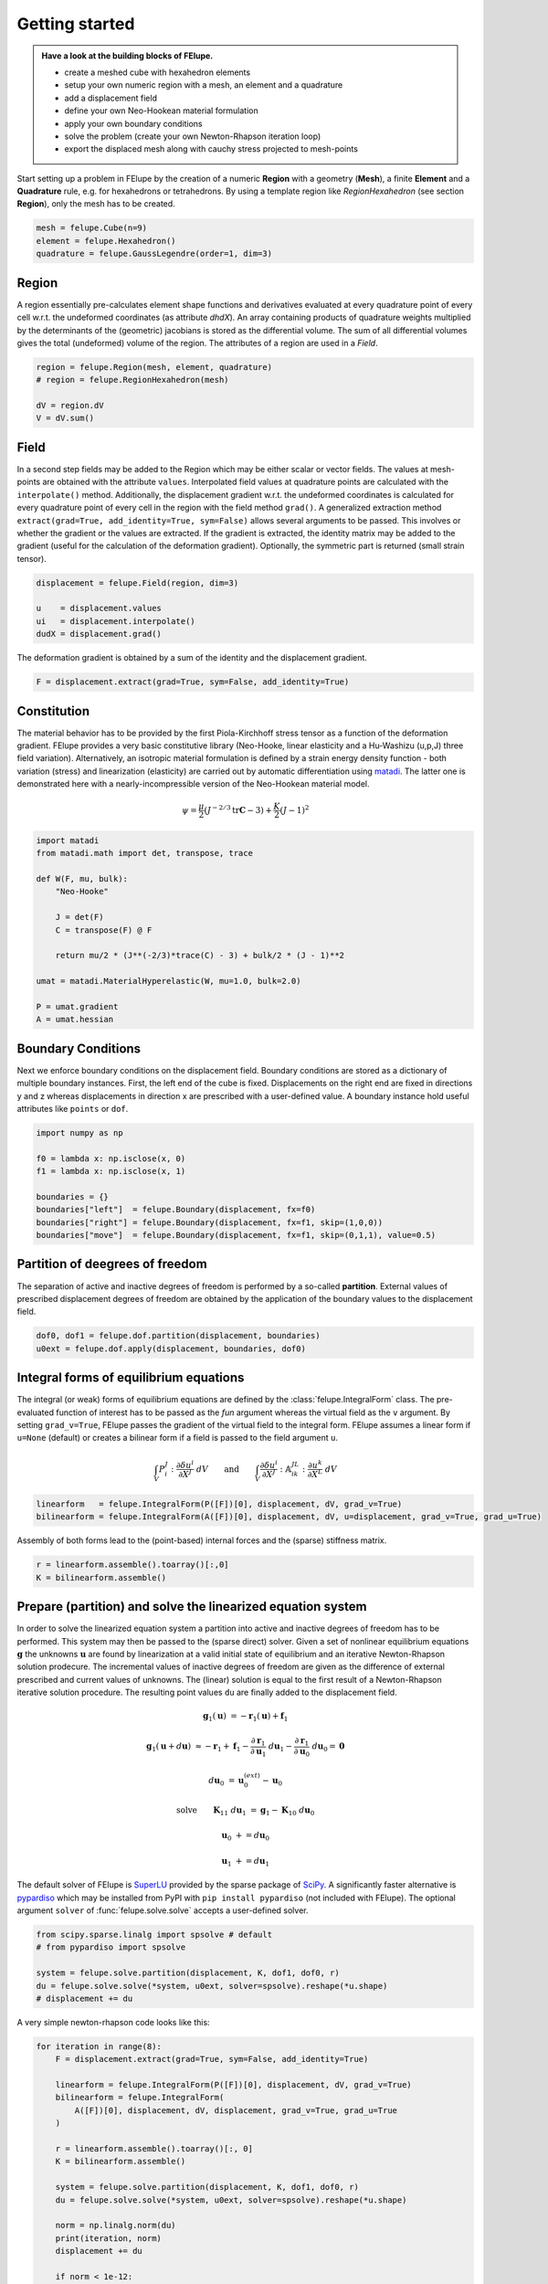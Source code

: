 Getting started
---------------

.. admonition:: Have a look at the building blocks of FElupe.
   :class: note

   * create a meshed cube with hexahedron elements
   
   * setup your own numeric region with a mesh, an element and a quadrature
   
   * add a displacement field
   
   * define your own Neo-Hookean material formulation
   
   * apply your own boundary conditions
   
   * solve the problem (create your own Newton-Rhapson iteration loop)
   
   * export the displaced mesh along with cauchy stress projected to mesh-points

Start setting up a problem in FElupe by the creation of a numeric **Region** with a geometry (**Mesh**), a finite **Element** and a **Quadrature** rule, e.g. for hexahedrons or tetrahedrons. By using a template region like `RegionHexahedron` (see section **Region**), only the mesh has to be created.

.. image:: images/region.svg
   :width: 600px


..  code-block:: python

    mesh = felupe.Cube(n=9)
    element = felupe.Hexahedron()
    quadrature = felupe.GaussLegendre(order=1, dim=3)


Region
~~~~~~

A region essentially pre-calculates element shape functions and derivatives evaluated at every quadrature point of every cell w.r.t. the undeformed coordinates (as attribute `dhdX`). An array containing products of quadrature weights multiplied by the determinants of the (geometric) jacobians is stored as the differential volume. The sum of all differential volumes gives the total (undeformed) volume of the region. The attributes of a region are used in a `Field`.

..  code-block:: python

    region = felupe.Region(mesh, element, quadrature)
    # region = felupe.RegionHexahedron(mesh)

    dV = region.dV
    V = dV.sum()


.. image:: images/undeformed_mesh.png
   :width: 600px


Field
~~~~~

In a second step fields may be added to the Region which may be either scalar or vector fields. The values at mesh-points are obtained with the attribute ``values``. Interpolated field values at quadrature points are calculated with the ``interpolate()`` method. Additionally, the displacement gradient w.r.t. the undeformed coordinates is calculated for every quadrature point of every cell in the region with the field method ``grad()``. A generalized extraction method ``extract(grad=True, add_identity=True, sym=False)`` allows several arguments to be passed. This involves or whether the gradient or the values are extracted. If the gradient is extracted, the identity matrix may be added to the gradient (useful for the calculation of the deformation gradient). Optionally, the symmetric part is returned (small strain tensor).

..  code-block:: python

    displacement = felupe.Field(region, dim=3)

    u    = displacement.values
    ui   = displacement.interpolate()
    dudX = displacement.grad()


The deformation gradient is obtained by a sum of the identity and the displacement gradient.

..  code-block:: python

    F = displacement.extract(grad=True, sym=False, add_identity=True)


Constitution
~~~~~~~~~~~~

The material behavior has to be provided by the first Piola-Kirchhoff stress tensor as a function of the deformation gradient. FElupe provides a very basic constitutive library (Neo-Hooke, linear elasticity and a Hu-Washizu (u,p,J) three field variation). Alternatively, an isotropic material formulation is defined by a strain energy density function - both variation (stress) and linearization (elasticity) are carried out by automatic differentiation using `matadi <https://github.com/adtzlr/matadi)>`_. The latter one is demonstrated here with a nearly-incompressible version of the Neo-Hookean material model.

.. math::

   \psi = \frac{\mu}{2} \left( J^{-2/3} \text{tr}\boldsymbol{C} - 3 \right) + \frac{K}{2} \left( J - 1 \right)^2


..  code-block:: python

    import matadi
    from matadi.math import det, transpose, trace

    def W(F, mu, bulk):
        "Neo-Hooke"

        J = det(F)
        C = transpose(F) @ F

        return mu/2 * (J**(-2/3)*trace(C) - 3) + bulk/2 * (J - 1)**2

    umat = matadi.MaterialHyperelastic(W, mu=1.0, bulk=2.0)

    P = umat.gradient
    A = umat.hessian


Boundary Conditions
~~~~~~~~~~~~~~~~~~~

Next we enforce boundary conditions on the displacement field. Boundary conditions are stored as a dictionary of multiple boundary instances. First, the left end of the cube is fixed. Displacements on the right end are fixed in directions y and z whereas displacements in direction x are prescribed with a user-defined value. A boundary instance hold useful attributes like ``points`` or ``dof``.

..  code-block:: python
    
    import numpy as np

    f0 = lambda x: np.isclose(x, 0)
    f1 = lambda x: np.isclose(x, 1)

    boundaries = {}
    boundaries["left"]  = felupe.Boundary(displacement, fx=f0)
    boundaries["right"] = felupe.Boundary(displacement, fx=f1, skip=(1,0,0))
    boundaries["move"]  = felupe.Boundary(displacement, fx=f1, skip=(0,1,1), value=0.5)

Partition of deegrees of freedom
~~~~~~~~~~~~~~~~~~~~~~~~~~~~~~~~

The separation of active and inactive degrees of freedom is performed by a so-called **partition**. External values of prescribed displacement degrees of freedom are obtained by the application of the boundary values to the displacement field.

..  code-block:: python
    
    dof0, dof1 = felupe.dof.partition(displacement, boundaries)
    u0ext = felupe.dof.apply(displacement, boundaries, dof0)


Integral forms of equilibrium equations
~~~~~~~~~~~~~~~~~~~~~~~~~~~~~~~~~~~~~~~

The integral (or weak) forms of equilibrium equations are defined by the :class:`felupe.IntegralForm` class. The pre-evaluated function of interest has to be passed as the `fun` argument whereas the virtual field as the ``v`` argument. By setting ``grad_v=True``, FElupe passes the gradient of the virtual field to the integral form. FElupe assumes a linear form if ``u=None`` (default) or creates a bilinear form if a field is passed to the field argument ``u``.

.. math::

   \int_V P_i^{\ J} : \frac{\partial \delta u^i}{\partial X^J} \ dV \qquad \text{and} \qquad \int_V \frac{\partial \delta u^i}{\partial X^J} : \mathbb{A}_{i\ k\ }^{\ J\ L} : \frac{\partial u^k}{\partial X^L} \ dV


..  code-block:: python

    linearform   = felupe.IntegralForm(P([F])[0], displacement, dV, grad_v=True)
    bilinearform = felupe.IntegralForm(A([F])[0], displacement, dV, u=displacement, grad_v=True, grad_u=True)


Assembly of both forms lead to the (point-based) internal forces and the (sparse) stiffness matrix.

..  code-block:: python

    r = linearform.assemble().toarray()[:,0]
    K = bilinearform.assemble()


Prepare (partition) and solve the linearized equation system
~~~~~~~~~~~~~~~~~~~~~~~~~~~~~~~~~~~~~~~~~~~~~~~~~~~~~~~~~~~~

In order to solve the linearized equation system a partition into active and inactive degrees of freedom has to be performed. This system may then be passed to the (sparse direct) solver. Given a set of nonlinear equilibrium equations :math:`\boldsymbol{g}` the unknowns :math:`\boldsymbol{u}` are found by linearization at a valid initial state of equilibrium and an iterative Newton-Rhapson solution prodecure. The incremental values of inactive degrees of freedom are given as the difference of external prescribed and current values of unknowns. The (linear) solution is equal to the first result of a Newton-Rhapson iterative solution procedure. The resulting point values ``du`` are finally added to the displacement field. 

.. math::

   \boldsymbol{g}_1(\boldsymbol{u}) &= -\boldsymbol{r}_1(\boldsymbol{u}) + \boldsymbol{f}_1

   \boldsymbol{g}_1(\boldsymbol{u} + d\boldsymbol{u}) &\approx -\boldsymbol{r}_1 + \boldsymbol{f}_1 - \frac{\partial \boldsymbol{r}_1}{\partial \boldsymbol{u}_1} \ d\boldsymbol{u}_1 - \frac{\partial \boldsymbol{r}_1}{\partial \boldsymbol{u}_0} \ d\boldsymbol{u}_0 = \boldsymbol{0}

   d\boldsymbol{u}_0 &= \boldsymbol{u}_0^{(ext)} - \boldsymbol{u}_0

   \text{solve} \qquad \boldsymbol{K}_{11}\ d\boldsymbol{u}_1 &= \boldsymbol{g}_1 - \boldsymbol{K}_{10}\ d\boldsymbol{u}_{0}

   \boldsymbol{u}_0 &+= d\boldsymbol{u}_0

   \boldsymbol{u}_1 &+= d\boldsymbol{u}_1


The default solver of FElupe is `SuperLU <https://docs.scipy.org/doc/scipy/reference/generated/scipy.sparse.linalg.spsolve.html#scipy.sparse.linalg.spsolve>`_ provided by the sparse package of `SciPy <https://docs.scipy.org>`_. A significantly faster alternative is `pypardiso <https://pypi.org/project/pypardiso/>`_ which may be installed from PyPI with ``pip install pypardiso`` (not included with FElupe). The optional argument ``solver`` of :func:`felupe.solve.solve` accepts a user-defined solver.

..  code-block:: python

    from scipy.sparse.linalg import spsolve # default
    # from pypardiso import spsolve

    system = felupe.solve.partition(displacement, K, dof1, dof0, r)
    du = felupe.solve.solve(*system, u0ext, solver=spsolve).reshape(*u.shape)
    # displacement += du


A very simple newton-rhapson code looks like this:

..  code-block:: python

    for iteration in range(8):
        F = displacement.extract(grad=True, sym=False, add_identity=True)

        linearform = felupe.IntegralForm(P([F])[0], displacement, dV, grad_v=True)
        bilinearform = felupe.IntegralForm(
            A([F])[0], displacement, dV, displacement, grad_v=True, grad_u=True
        )

        r = linearform.assemble().toarray()[:, 0]
        K = bilinearform.assemble()

        system = felupe.solve.partition(displacement, K, dof1, dof0, r)
        du = felupe.solve.solve(*system, u0ext, solver=spsolve).reshape(*u.shape)

        norm = np.linalg.norm(du)
        print(iteration, norm)
        displacement += du

        if norm < 1e-12:
            break


..  code-block:: shell

    0 8.174180680860706
    1 0.2940958778404007
    2 0.02083230945148839
    3 0.0001028992534421267
    4 6.017153213511068e-09
    5 5.675484825228616e-16


All 3x3 components of the deformation gradient of integration point 1 of cell 1 (Python is 0-indexed) are obtained with

..  code-block:: python

    F[:,:,0,0]


..  code-block:: shell

    array([[ 1.49186831e+00, -1.17603278e-02, -1.17603278e-02],
           [ 3.09611695e-01,  9.73138551e-01,  8.43648336e-04],
           [ 3.09611695e-01,  8.43648336e-04,  9.73138551e-01]])


Export of results
~~~~~~~~~~~~~~~~~

Results are exported as VTK or XDMF files using `meshio <https://pypi.org/project/meshio/>`_.

..  code-block:: python

    felupe.save(region, displacement, filename="result.vtk")



Any tensor at quadrature points shifted or projected to, both averaged at mesh-points is evaluated for ``quad`` and ``hexahedron`` cell types by :class:`felupe.topoints` or :class:`felupe.project`, respectively. For example, the calculation of the cauchy stress involves the conversion from the first Piola-Kirchhoff stress to the Cauchy stress followed by the shift or the projection. The stress results at mesh points are passed as a dictionary to the ``point_data`` argument.

..  code-block:: python

    from felupe.math import dot, det, transpose

    s = dot(P([F])[0], transpose(F)) / det(F)

    cauchy_shifted = felupe.topoints(s, region)
    cauchy_projected = felupe.project(s, region)

    felupe.save(
        region, 
        displacement, 
        filename="result_with_cauchy.vtk", 
        point_data={
            "CauchyStressShifted": cauchy_shifted,
            "CauchyStressProjected": cauchy_projected,
        }
    )


.. image:: images/deformed_mesh.png
   :width: 600px
